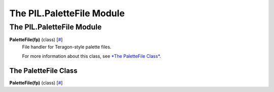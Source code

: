 ==========================
The PIL.PaletteFile Module
==========================

The PIL.PaletteFile Module
==========================

**PaletteFile(fp)** (class) [`# <#PIL.PaletteFile.PaletteFile-class>`_]
    File handler for Teragon-style palette files.

    For more information about this class, see `*The PaletteFile
    Class* <#PIL.PaletteFile.PaletteFile-class>`_.

The PaletteFile Class
---------------------

**PaletteFile(fp)** (class) [`# <#PIL.PaletteFile.PaletteFile-class>`_]
